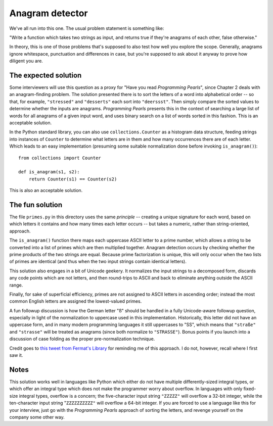 Anagram detector
================

We've all run into this one. The usual problem statement is something
like:

"Write a function which takes two strings as input, and returns true
if they're anagrams of each other, false otherwise."

In theory, this is one of those problems that's supposed to also test
how well you explore the scope. Generally, anagrams ignore whitespace,
punctuation and differences in case, but you're supposed to ask about
it anyway to prove how diligent you are.


The expected solution
---------------------

Some interviewers will use this question as a proxy for "Have you read
*Programming Pearls*", since Chapter 2 deals with an anagram-finding
problem. The solution presented there is to sort the letters of a word
into alphabetical order -- so that, for example, ``"stressed"`` and
``"desserts"`` each sort into ``"deerssst"``. Then simply compare the
sorted values to determine whether the inputs are
anagrams. *Programming Pearls* presents this in the context of
searching a large list of words for all anagrams of a given input
word, and uses binary search on a list of words sorted in this
fashion. This is an acceptable solution.

In the Python standard library, you can also use
``collections.Counter`` as a histogram data structure, feeding strings
into instances of ``Counter`` to determine what letters are in them
and how many occurrences there are of each letter. Which leads to an
easy implementation (presuming some suitable normalization done before
invoking ``is_anagram()``)::

    from collections import Counter

    def is_anagram(s1, s2):
        return Counter(s1) == Counter(s2)

This is also an acceptable solution.


The fun solution
----------------

The file ``primes.py`` in this directory uses the same *principle* --
creating a unique signature for each word, based on which letters it
contains and how many times each letter occurs -- but takes a numeric,
rather than string-oriented, approach.

The ``is_anagram()`` function there maps each uppercase ASCII letter
to a prime number, which allows a string to be converted into a list
of primes which are then multiplied together. Anagram detection occurs
by checking whether the prime products of the two strings are
equal. Because prime factorization is unique, this will only occur
when the two lists of primes are identical (and thus when the two
input strings contain identical letters).

This solution also engages in a bit of Unicode geekery. It normalizes
the input strings to a decomposed form, discards any code points which
are not letters, and then round-trips to ASCII and back to eliminate
anything outside the ASCII range.

Finally, for sake of superficial efficiency, primes are not assigned
to ASCII letters in ascending order; instead the most common English
letters are assigned the lowest-valued primes.

A fun followup discussion is how the German letter "ß" should be
handled in a fully Unicode-aware followup question, especially in
light of the normalization to uppercase used in this
implementation. Historically, this letter did not have an uppercase
form, and in many modern programming languages it still uppercases to
"SS", which means that ``"straße"`` and ``"strasse"`` will be treated
as anagrams (since both normalize to ``"STRASSE"``). Bonus points if
you launch into a discussion of case folding as the proper
pre-normalization technique.

Credit goes to `this tweet from Fermat's Library
<https://twitter.com/fermatslibrary/status/958700402647674880>`_ for
reminding me of this approach. I do not, however, recall where I first
saw it.


Notes
-----

This solution works well in languages like Python which either do not
have multiple differently-sized integral types, or which offer an
integral type which does not make the programmer worry about
overflow. In languages with only fixed-size integral types, overflow
is a concern; the five-character input string ``"ZZZZZ"`` will
overflow a 32-bit integer, while the ten-character input string
"``ZZZZZZZZZZ"`` will overflow a 64-bit integer. If you are forced to
use a language like this for your interview, just go with the
*Programming Pearls* approach of sorting the letters, and revenge
yourself on the company some other way.
